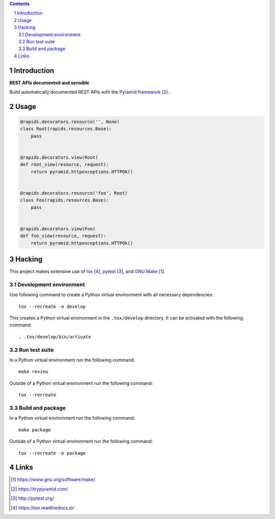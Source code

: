 ..


.. contents::

.. sectnum::


Introduction
============

**REST APIs documented and sensible**

Build automatically documented REST APIs with the `Pyramid framework`_.


Usage
=====

.. code:: python

    @rapids.decorators.resource('', None)
    class Root(rapids.resources.Base):
        pass


    @rapids.decorators.view(Root)
    def root_view(resource, request):
        return pyramid.httpexceptions.HTTPOk()


    @rapids.decorators.resource('foo', Root)
    class Foo(rapids.resources.Base):
        pass


    @rapids.decorators.view(Foo)
    def foo_view(resource, request):
        return pyramid.httpexceptions.HTTPOk()


Hacking
=======

This project makes extensive use of `tox`_, `pytest`_, and `GNU Make`_.


Development environment
-----------------------

Use following command to create a Python virtual environment with all
necessary dependencies::

    tox --recreate -e develop

This creates a Python virtual environment in the ``.tox/develop`` directory. It
can be activated with the following command::

    . .tox/develop/bin/activate


Run test suite
--------------

In a Python virtual environment run the following command::

    make review

Outside of a Python virtual environment run the following command::

    tox --recreate


Build and package
-----------------

In a Python virtual environment run the following command::

    make package

Outside of a Python virtual environment run the following command::

    tox --recreate -e package


Links
=====

.. target-notes::

.. _`GNU Make`: https://www.gnu.org/software/make/
.. _`Pyramid framework`: https://trypyramid.com/
.. _`pytest`: http://pytest.org/
.. _`tox`: https://tox.readthedocs.io/


.. EOF
